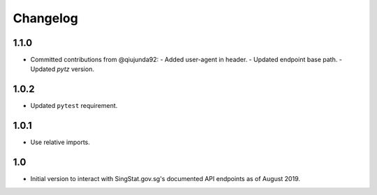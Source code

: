 Changelog
=========

1.1.0
-----

- Committed contributions from @qiujunda92:
  - Added user-agent in header.
  - Updated endpoint base path.
  - Updated `pytz` version.

1.0.2
-----

- Updated ``pytest`` requirement.

1.0.1
-----

- Use relative imports.

1.0
---

- Initial version to interact with SingStat.gov.sg's documented API endpoints as of August 2019.
